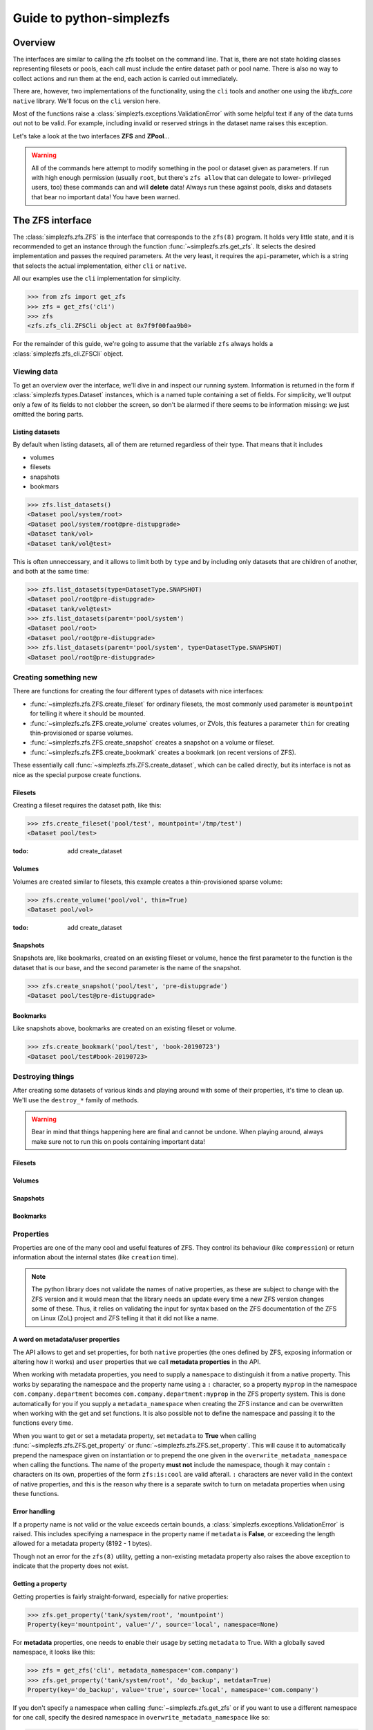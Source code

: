 #########################
Guide to python-simplezfs
#########################

Overview
********

The interfaces are similar to calling the zfs toolset on the command line. That is, there are not state holding classes
representing filesets or pools, each call must include the entire dataset path or pool name. There is also no way to
collect actions and run them at the end, each action is carried out immediately.

There are, however, two implementations of the functionality, using the ``cli`` tools and another one using the
`libzfs_core` ``native`` library. We'll focus on the ``cli`` version here.

Most of the functions raise a :class:`simplezfs.exceptions.ValidationError` with some helpful text if any of the data
turns out not to be valid. For example, including invalid or reserved strings in the dataset name raises this
exception.

Let's take a look at the two interfaces **ZFS** and **ZPool**...

.. warning:: All of the commands here attempt to modify something in the pool or dataset given as parameters. If run
             with high enough permission (usually ``root``, but there's ``zfs allow`` that can delegate to lower-
             privileged users, too) these commands can and will **delete** data! Always run these against pools, disks
             and datasets that bear no important data! You have been warned.

The ZFS interface
*****************

The :class:`simplezfs.zfs.ZFS` is the interface that corresponds to the ``zfs(8)`` program. It holds very little state,
and it is recommended to get an instance through the function :func:`~simplezfs.zfs.get_zfs`. It selects the desired
implementation and passes the required parameters. At the very least, it requires the ``api``-parameter, which is a
string that selects the actual implementation, either ``cli`` or ``native``.

All our examples use the ``cli`` implementation for simplicity.

.. code-block:: pycon

   >>> from zfs import get_zfs
   >>> zfs = get_zfs('cli')
   >>> zfs
   <zfs.zfs_cli.ZFSCli object at 0x7f9f00faa9b0>

For the remainder of this guide, we're going to assume that the variable ``zfs`` always holds a
:class:`simplezfs.zfs_cli.ZFSCli` object.

Viewing data
============
To get an overview over the interface, we'll dive in and inspect our running system. Information is returned in the
form if :class:`simplezfs.types.Dataset` instances, which is a named tuple containing a set of fields. For simplicity,
we'll output only a few of its fields to not clobber the screen, so don't be alarmed if there seems to be information
missing: we just omitted the boring parts.

Listing datasets
----------------
By default when listing datasets, all of them are returned regardless of their type. That means that it includes

* volumes
* filesets
* snapshots
* bookmars

.. code-block:: pycon

   >>> zfs.list_datasets()
   <Dataset pool/system/root>
   <Dataset pool/system/root@pre-distupgrade>
   <Dataset tank/vol>
   <Dataset tank/vol@test>

This is often unneccessary, and it allows to limit both by ``type`` and by including only datasets that are children
of another, and both at the same time:

.. code-block:: pycon

   >>> zfs.list_datasets(type=DatasetType.SNAPSHOT)
   <Dataset pool/root@pre-distupgrade>
   <Dataset tank/vol@test>
   >>> zfs.list_datasets(parent='pool/system')
   <Dataset pool/root>
   <Dataset pool/root@pre-distupgrade>
   >>> zfs.list_datasets(parent='pool/system', type=DatasetType.SNAPSHOT)
   <Dataset pool/root@pre-distupgrade>

Creating something new
======================

There are functions for creating the four different types of datasets with nice interfaces:

* :func:`~simplezfs.zfs.ZFS.create_fileset` for ordinary filesets, the most commonly used parameter is ``mountpoint``
  for telling it where it should be mounted.
* :func:`~simplezfs.zfs.ZFS.create_volume` creates volumes, or ZVols, this features a parameter ``thin`` for creating
  thin-provisioned or sparse volumes.
* :func:`~simplezfs.zfs.ZFS.create_snapshot` creates a snapshot on a volume or fileset.
* :func:`~simplezfs.zfs.ZFS.create_bookmark` creates a bookmark (on recent versions of ZFS).

These essentially call :func:`~simplezfs.zfs.ZFS.create_dataset`, which can be called directly, but its interface is
not as nice as the special purpose create functions.


Filesets
--------

Creating a fileset requires the dataset path, like this:

.. code-block:: pycon

   >>> zfs.create_fileset('pool/test', mountpoint='/tmp/test')
   <Dataset pool/test>

:todo: add create_dataset

Volumes
-------

Volumes are created similar to filesets, this example creates a thin-provisioned sparse volume:

.. code-block:: pycon

   >>> zfs.create_volume('pool/vol', thin=True)
   <Dataset pool/vol>

:todo: add create_dataset

Snapshots
---------

Snapshots are, like bookmarks, created on an existing fileset or volume, hence the first parameter to the function is
the dataset that is our base, and the second parameter is the name of the snapshot.

.. code-block:: pycon

   >>> zfs.create_snapshot('pool/test', 'pre-distupgrade')
   <Dataset pool/test@pre-distupgrade>

Bookmarks
---------

Like snapshots above, bookmarks are created on an existing fileset or volume.

.. code-block:: pycon

   >>> zfs.create_bookmark('pool/test', 'book-20190723')
   <Dataset pool/test#book-20190723>

Destroying things
=================

After creating some datasets of various kinds and playing around with some of their properties, it's time to clean up.
We'll use the ``destroy_*`` family of methods.

.. warning:: Bear in mind that things happening here are final and cannot be undone. When playing around, always make
             sure not to run this on pools containing important data!

Filesets
--------

Volumes
-------

Snapshots
---------

Bookmarks
---------

Properties
==========

Properties are one of the many cool and useful features of ZFS. They control its behaviour (like ``compression``) or
return information about the internal states (like ``creation`` time).

.. note:: The python library does not validate the names of native properties, as these are subject to change with the
          ZFS version and it would mean that the library needs an update every time a new ZFS version changes some of
          these. Thus, it relies on validating the input for syntax based on the ZFS documentation of the ZFS on Linux
          (ZoL) project and ZFS telling it that it did not like a name.

A word on metadata/user properties
----------------------------------

The API allows to get and set properties, for both ``native`` properties (the ones defined by ZFS, exposing information
or altering how it works) and ``user`` properties that we call **metadata properties** in the API.

When working with metadata properties, you need to supply a ``namespace`` to distinguish it from a native property.
This works by separating the namespace and the property name using a ``:`` character, so a property ``myprop``
in the namespace ``com.company.department`` becomes ``com.company.department:myprop`` in the ZFS property system. This
is done automatically for you if you supply a ``metadata_namespace`` when creating the ZFS instance and can be
overwritten when working with the get and set functions. It is also possible not to define the namespace and passing
it to the functions every time.

When you want to get or set a metadata property, set ``metadata`` to **True** when calling
:func:`~simplezfs.zfs.ZFS.get_property` or :func:`~simplezfs.zfs.ZFS.set_property`. This will cause it to automatically
prepend the namespace given on instantiation or to prepend the one given in the ``overwrite_metadata_namespace`` when
calling the functions. The name of the property **must not** include the namespace, though it may contain ``:``
characters on its own, properties of the form ``zfs:is:cool`` are valid afterall. ``:`` characters are never valid in
the context of native properties, and this is the reason why there is a separate switch to turn on metadata properties
when using these functions.

Error handling
--------------
If a property name is not valid or the value exceeds certain bounds, a :class:`simplezfs.exceptions.ValidationError` is
raised. This includes specifying a namespace in the property name if ``metadata`` is **False**, or exceeding the
length allowed for a metadata property (8192 - 1 bytes).

Though not an error for the ``zfs(8)`` utility, getting a non-existing metadata property also raises the above
exception to indicate that the property does not exist.

Getting a property
------------------

Getting properties is fairly straight-forward, especially for native properties:

.. code-block:: pycon

   >>> zfs.get_property('tank/system/root', 'mountpoint')
   Property(key='mountpoint', value='/', source='local', namespace=None)

For **metadata** properties, one needs to enable their usage by setting ``metadata`` to True. With a globally saved
namespace, it looks like this:

.. code-block:: pycon

   >>> zfs = get_zfs('cli', metadata_namespace='com.company')
   >>> zfs.get_property('tank/system/root', 'do_backup', metdata=True)
   Property(key='do_backup', value='true', source='local', namespace='com.company')

If you don't specify a namespace when calling :func:`~simplezfs.zfs.get_zfs` or if you want to use a different
namespace for one call, specify the desired namespace in ``overwrite_metadata_namespace`` like so:

.. code-block:: pycon

   >>> zfs.get_property('tank/system/root', 'requires', metadata=True, overwrite_metadata_namespace='user')
   Property(key='requires', value='coffee', source='local', namespace='user')

This is the equivalent of calling ``zfs get user:requires tank/system/root`` on the shell.

Asking it to get a native property that does not exist results in an error:

.. code-block:: pycon

   >>> zfs.get_property('tank/system/root', 'notexisting', metadata=False)
   zfs.exceptions.PropertyNotFound: invalid property on dataset tank/test

Setting a property
------------------

The interface for setting both native and metadata properties works exactly like the get interface shown earlier,
though it obviously needs a value to set. We won't go into ZFS delegation system (``zfs allow``) and assume the
following is run using **root** privileges.

.. code-block:: pycon

   >>> zfs.set_property('tank/service/backup', 'mountpoint', ''/backup')

Setting a metadata property works like this (again, like above):

.. code-block:: pycon

   >>> zfs.set_property('tank/system/root', 'requires', 'tea', metadata=True, overwrite_metadata_namespace='user')

Listing properties
------------------

:todo: ``zfs.get_properties``

The ZPool interface
*******************

The :class:`simplezfs.zfs.ZPool` is the interface that corresponds to the ``zpool(8)`` program. It holds very little
state, and it is recommended to get an instance through the function :func:`~simplezfs.zpool.get_zpool`. It selects the
desired implementation and passes the required parameters. At the very least, it requires the ``api``-parameter, which
is a string that selects the actual implementation, either ``cli`` or ``native``.

All our examples use the ``cli`` implementation for simplicity.

.. code-block:: pycon

   >>> from simplezfs import get_zpool
   >>> zpool = get_zpool('cli')
   >>> zpool
   <zfs.zpool_cli.ZPoolCli object at 0x7f67d5254940>

For the remainder of this guide, we're going to assume that the variable ``zpool`` always holds a
:class:`simplezfs.zpool_cli.ZPoolCli` object.

Error handling
**************
We kept the most important part for last: handling errors. The module defines its own hierarchy with
:class:`simplezfs.exceptions.ZFSException` as toplevel exception. Various specific exceptions are based on ot. When
working with :class:`simplezfs.zfs.ZFS`, the three most common ones are:

* :class:`simplezfs.exceptions.ValidationError` which indicates that a name (e.g. dataset name) was invalid.
* :class:`simplezfs.exceptions.DatasetNotFound` is, like FileNotFound in standard python, indicating that the dataset
  the module was instructed to work on (e.g. get/set properties, destroy) was not present.
* :class:`simplezfs.exceptions.PermissionError` is raised when the current users permissions are not sufficient to
  perform the requested operation. While some actions can be delegated using ``zfs allow``, linux, for example, doesn't
  allow non-root users to mount filesystems, which means that a non-root user may create filesets with a valid
  mountpoint property, but it won't be mounted.

Examples
========

.. code-block:: pycon

   >>> zfs.list_dataset(parent=':pool/name/invalid')
   zfs.exceptions.ValidationError: malformed name

.. code-block:: pycon

   >>> zfs.list_datasets(parent='pool/not/existing')
   zfs.exceptions.DatasetNotFound: Dataset "pool/not/existing" not found

